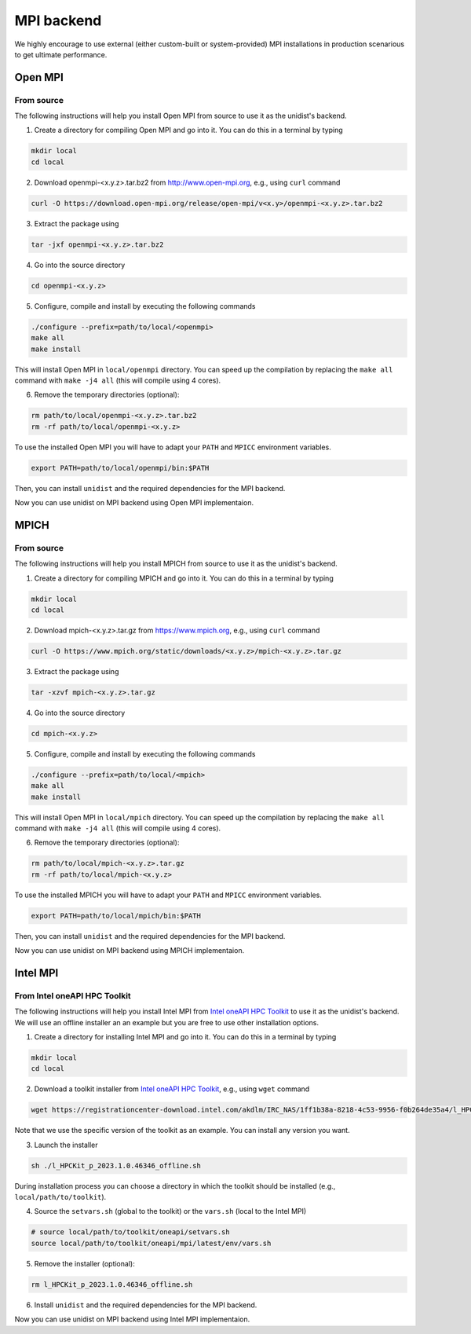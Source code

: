 ..
      Copyright (C) 2021-2023 Modin authors

      SPDX-License-Identifier: Apache-2.0

MPI backend
===========

We highly encourage to use external (either custom-built or system-provided) MPI installations
in production scenarious to get ultimate performance.

Open MPI
--------

From source
"""""""""""

The following instructions will help you install Open MPI from source to use it as the unidist's backend.

1. Create a directory for compiling Open MPI and go into it. You can do this in a terminal by typing

.. code-block:: bash

  mkdir local
  cd local

2. Download openmpi-<x.y.z>.tar.bz2 from http://www.open-mpi.org, e.g., using ``curl`` command

.. code-block:: bash

  curl -O https://download.open-mpi.org/release/open-mpi/v<x.y>/openmpi-<x.y.z>.tar.bz2

3. Extract the package using

.. code-block:: bash

  tar -jxf openmpi-<x.y.z>.tar.bz2

4. Go into the source directory

.. code-block:: bash

  cd openmpi-<x.y.z>

5. Configure, compile and install by executing the following commands

.. code-block:: bash

  ./configure --prefix=path/to/local/<openmpi>
  make all
  make install

This will install Open MPI in ``local/openmpi`` directory. You can speed up
the compilation by replacing the ``make all`` command with ``make -j4 all``
(this will compile using 4 cores).

6. Remove the temporary directories (optional):

.. code-block:: bash

  rm path/to/local/openmpi-<x.y.z>.tar.bz2
  rm -rf path/to/local/openmpi-<x.y.z>

To use the installed Open MPI you will have to adapt your ``PATH`` and ``MPICC`` environment variables.

.. code-block:: bash

  export PATH=path/to/local/openmpi/bin:$PATH

Then, you can install ``unidist`` and the required dependencies for the MPI backend.

.. code-block:: bash
  pip install mpi4py
  pip install msgpack
  pip install unidist

Now you can use unidist on MPI backend using Open MPI implementaion.

MPICH
-----

From source
"""""""""""

The following instructions will help you install MPICH from source to use it as the unidist's backend.

1. Create a directory for compiling MPICH and go into it. You can do this in a terminal by typing

.. code-block:: bash

  mkdir local
  cd local

2. Download mpich-<x.y.z>.tar.gz from https://www.mpich.org, e.g., using ``curl`` command

.. code-block:: bash

  curl -O https://www.mpich.org/static/downloads/<x.y.z>/mpich-<x.y.z>.tar.gz

3. Extract the package using

.. code-block:: bash

  tar -xzvf mpich-<x.y.z>.tar.gz

4. Go into the source directory

.. code-block:: bash

  cd mpich-<x.y.z>

5. Configure, compile and install by executing the following commands

.. code-block:: bash

  ./configure --prefix=path/to/local/<mpich>
  make all
  make install

This will install Open MPI in ``local/mpich`` directory. You can speed up
the compilation by replacing the ``make all`` command with ``make -j4 all``
(this will compile using 4 cores).

6. Remove the temporary directories (optional):

.. code-block:: bash

  rm path/to/local/mpich-<x.y.z>.tar.gz
  rm -rf path/to/local/mpich-<x.y.z>

To use the installed MPICH you will have to adapt your ``PATH`` and ``MPICC`` environment variables.

.. code-block:: bash

  export PATH=path/to/local/mpich/bin:$PATH

Then, you can install ``unidist`` and the required dependencies for the MPI backend.

.. code-block:: bash
  pip install mpi4py
  pip install msgpack
  pip install unidist

Now you can use unidist on MPI backend using MPICH implementaion.

Intel MPI
---------

From Intel oneAPI HPC Toolkit
"""""""""""""""""""""""""""""

The following instructions will help you install Intel MPI from `Intel oneAPI HPC Toolkit`_ to use it as the unidist's backend.
We will use an offline installer an an example but you are free to use other installation options.

1. Create a directory for installing Intel MPI and go into it. You can do this in a terminal by typing

.. code-block:: bash

  mkdir local
  cd local

2. Download a toolkit installer from `Intel oneAPI HPC Toolkit`_, e.g., using ``wget`` command

.. code-block:: bash

  wget https://registrationcenter-download.intel.com/akdlm/IRC_NAS/1ff1b38a-8218-4c53-9956-f0b264de35a4/l_HPCKit_p_2023.1.0.46346_offline.sh

Note that we use the specific version of the toolkit as an example. You can install any version you want.

3. Launch the installer

.. code-block:: bash

  sh ./l_HPCKit_p_2023.1.0.46346_offline.sh

During installation process you can choose a directory in which the toolkit should be installed
(e.g., ``local/path/to/toolkit``).

4. Source the ``setvars.sh`` (global to the toolkit) or the ``vars.sh`` (local to the Intel MPI)

.. code-block:: bash

  # source local/path/to/toolkit/oneapi/setvars.sh
  source local/path/to/toolkit/oneapi/mpi/latest/env/vars.sh

5. Remove the installer (optional):

.. code-block:: bash

  rm l_HPCKit_p_2023.1.0.46346_offline.sh


6. Install ``unidist`` and the required dependencies for the MPI backend.

.. code-block:: bash
  pip install mpi4py
  pip install msgpack
  pip install unidist

Now you can use unidist on MPI backend using Intel MPI implementaion.

.. _`Intel oneAPI HPC Toolkit`: https://www.intel.com/content/www/us/en/developer/tools/oneapi/hpc-toolkit-download.html
